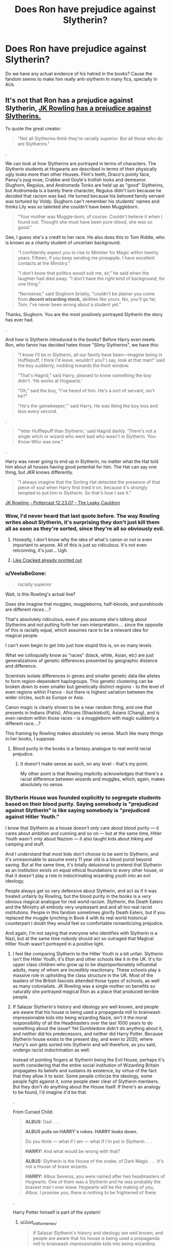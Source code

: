 #+TITLE: Does Ron have prejudice against Slytherin?

* Does Ron have prejudice against Slytherin?
:PROPERTIES:
:Author: DrTacoLord
:Score: 6
:DateUnix: 1560145468.0
:DateShort: 2019-Jun-10
:FlairText: Discussion
:END:
Do we have any actual evidence of his hatred in the books? Cause the fandom seems to make him really anti-slytherin In many fics, specially in AUs


** It's not that Ron has a prejudice against Slytherin, [[https://twitter.com/jk_rowling/status/596635888446218240?lang=en][*JK Rowling has a prejudice against Slytherins.*]]

To quote the great creator:

#+begin_quote
  "Not all Slytherins think they're racially superior. But all those who do are Slytherins."
#+end_quote

.

We can look at how Slytherins are portrayed in terms of characters. The Slytherin students at Hogwarts are described in terms of their physically ugly looks more than other Houses. Flint's teeth, Draco's pointy face, Pansy's pug nose, Crabbe and Goyle's trollish looks and demeanor. Slughorn, Regulus, and Andromeda Tonks are held up as "good" Slytherins, but Andromeda is a barely there character, Regulus didn't turn because he decided that racism was bad. He turned because his beloved family servant was tortured by Voldy. Slughorn can't remember his students' names and thinks Lily was so talented she couldn't have been Muggleborn.

#+begin_quote
  "Your mother was Muggle-born, of course. Couldn't believe it when I found out. Thought she must have been pure-blood, she was so good."
#+end_quote

Gee, I guess she's a credit to her race. He also does this to Tom Riddle, who is known as a charity student of uncertain background.

#+begin_quote
  "I confidently expect you to rise to Minister for Magic within twenty years. Fifteen, if you keep sending me pineapple. I have excellent contacts at the Ministry."

  "I don't know that politics would suit me, sir," he said when the laughter had died away. "I don't have the right kind of background, for one thing."

  "Nonsense," said Slughorn briskly, "couldn't be plainer you come from *decent wizarding stock,* abilities like yours. No, you'll go far, Tom, I've never been wrong about a student yet."
#+end_quote

Thanks, Slughorn. You are the most positively portrayed Slytherin the story has ever had.

.

And how is Slytherin introduced in the books? Before Harry even meets Ron, who fanon has decided hates those "Slimy Slytherins", we have this:

#+begin_quote
  "I know I'll be in Slytherin, all our family have been---imagine being in Hufflepuff, I think I'd leave, wouldn't you? I say, look at that man!" said the boy suddenly, nodding towards the front window.

  "That's Hagrid," said Harry, pleased to know something the boy didn't. ‘He works at Hogwarts.'

  "Oh," said the boy, "I've heard of him. He's a sort of servant, isn't he?"

  "He's the gamekeeper,'" said Harry. He was liking the boy less and less every second.
#+end_quote

.

#+begin_quote
  "‘etter Hufflepuff than Slytherin,' said Hagrid darkly. ‘There's not a single witch or wizard who went bad who wasn't in Slytherin. You-Know-Who was one."
#+end_quote

.

Harry was never going to end up in Slytherin, no matter what the Hat told him about all houses having good potential for him. The Hat can say one thing, but JKR knows differently.

#+begin_quote
  "I always imagine that the Sorting Hat detected the presence of that piece of soul when Harry first tried it on, because it's strongly tempted to put him in Slytherin. So that's how I see it."
#+end_quote

[[http://www.the-leaky-cauldron.org/2007/12/23/transcript-of-part-1-of-pottercast-s-jk-rowling-interview/][JK Rowling - Pottercast 12.23.07 - The Leaky Cauldron]]
:PROPERTIES:
:Author: 4ecks
:Score: 25
:DateUnix: 1560149720.0
:DateShort: 2019-Jun-10
:END:

*** Wow, I'd never heard that last quote before. The way Rowling writes about Slytherin, it's surprising they don't just kill them all as soon as they're sorted, since they're all so obviously evil.
:PROPERTIES:
:Author: The_Truthkeeper
:Score: 19
:DateUnix: 1560151777.0
:DateShort: 2019-Jun-10
:END:

**** Honestly, I don't know why the idea of what's canon or not is even important to anyone. All of this is just so ridiculous. It's not even retconning, it's just... Ugh.
:PROPERTIES:
:Author: VeelaBeGone
:Score: 14
:DateUnix: 1560157210.0
:DateShort: 2019-Jun-10
:END:


**** [[https://youtu.be/qDgk8RAckCE?t=3m15s][Like Cracked already pointed out]]
:PROPERTIES:
:Score: 1
:DateUnix: 1560165696.0
:DateShort: 2019-Jun-10
:END:


*** u/VeelaBeGone:
#+begin_quote
  racially superior
#+end_quote

Wait, is this Rowling's actual line?

Does she imagine that muggles, muggleborns, half-bloods, and purebloods are different /races/....?

That's absolutely ridiculous, even if you assume she's talking about Slytherins and not putting forth her own interpretation.... since the opposite of this is racially equal, which assumes race to be a relevant idea for magical people.

I can't even begin to get into just how stupid this is, on so many levels.

What we colloquially know as "races" (black, white, Asian, etc) are just generalizations of genetic differences presented by geographic distance and difference.

Scientists isolate differences in genes and smaller genetic data like alleles to form region-dependent haplogroups. This genetic clustering can be broken down to even smaller but genetically distinct regions - to the level of even regions within France - but there is highest variation between the wider circles, such as Europe or Asia.

Canon magic is clearly shown to be a near random thing, and one that presents in Indians (Patils), Africans (Shacklebolt), Asians (Chang), and is even random within those races - is a muggleborn with magic suddenly a different race....?

This framing by Rowling makes absolutely no sense. Much like many things in her books, I suppose.
:PROPERTIES:
:Author: VeelaBeGone
:Score: 8
:DateUnix: 1560157052.0
:DateShort: 2019-Jun-10
:END:

**** Blood purity in the books is a fantasy analogue to real world racial prejudice.
:PROPERTIES:
:Author: Just_in_it_for_memes
:Score: 14
:DateUnix: 1560157326.0
:DateShort: 2019-Jun-10
:END:

***** It doesn't make sense as such, on any level - that's my point.

My other point is that Rowling implicitly acknowledges that there's a racial difference between wizards and muggles, which, again, makes absolutely no sense.
:PROPERTIES:
:Author: VeelaBeGone
:Score: 6
:DateUnix: 1560157832.0
:DateShort: 2019-Jun-10
:END:


*** Slytherin House was founded explicitly to segregate students based on their blood purity. Saying somebody is "prejudiced against Slytherin" is like saying somebody is "prejudiced against Hitler Youth."

I know that Slytherin as a house doesn't /only/ care about blood purity --- it cares about ambition and cunning and so on --- but at the same time, Hitler Youth wasn't /only/ about Nazism --- it also taught kids about hiking and camping and stuff.

And I understand that most kids don't choose to be sent to Slytherin, and it's unreasonable to assume every 11 year old is a blood purist beyond saving. But at the same time, it's totally delusional to pretend that Slytherin as an institution exists on equal ethical foundations to every other house, or that it doesn't play a role in indoctrinating wizarding youth into an evil ideology.

People always get so very defensive about Slytherin, and act as if it was treated unfairly by Rowling, but the blood purity in the books is a /very/ obvious magical analogue for real world racism. Slytherin, the Death Eaters and the Ministry all embody very unpleasant and and all too real racist institutions. People in this fandom sometimes glorify Death Eaters, but if you replaced the muggle lynching in Book 4 with its real world historical counterpart I doubt they would feel so comfortable romanticizing prejudice.

And again, I'm not saying that everyone who identifies with Slytherin is a Nazi, but at the same time nobody should act so outraged that Magical Hitler Youth wasn't portrayed in a positive light.
:PROPERTIES:
:Author: Just_in_it_for_memes
:Score: 5
:DateUnix: 1560154562.0
:DateShort: 2019-Jun-10
:END:

**** I feel like comparing Slytherin to the Hitler Youth is a bit unfair. Slytherin isn't the Hitler Youth, it's Eton and other schools like it in the UK. It's for upper class children who grow up to be disproportionately influential adults, many of whom are incredibly reactionary. These schools play a massive role in upholding the class structure in the UK. Most of the leaders of the British fascists attended those types of schools, as well as many colonialists. JK Rowling was a single mother on benefits so naturally she portrayed magical Eton as a place that produced terrible people.
:PROPERTIES:
:Author: alphayamergo
:Score: 11
:DateUnix: 1560164358.0
:DateShort: 2019-Jun-10
:END:


**** If Salazar Slytherin's history and ideology are well known, and people are aware that his house is being used a propaganda mill to brainwash impressionable kids into being wizarding Nazis, isn't it the moral responsibility of all the Headmasters over the last 1000 years to do something about the issue? Yet Dumbledore didn't do anything about it, and neither did his predecessors, and neither did Harry Potter. Because Slytherin house exists to the present day, and even to 2020, where Harry's son gets sorted into Slytherin and will therefore, as you said, undergo racist indoctrination as well.

Instead of pointing fingers at Slytherin being the Evil House, perhaps it's worth considering that the entire social institution of Wizarding Britain propagates its beliefs and sustains its existence, by virtue of the fact that they allow it to exist. Some people criticize the ideology, some people fight against it, some people steer clear of Slytherin members. But they don't do anything about the House itself. If there's an analogy to be found, I'd imagine it'd be that.

.

From Cursed Child:

#+begin_quote
  *ALBUS:* Dad . . .

  *ALBUS pulls on HARRY's robes. HARRY looks down.*

  Do you think --- what if I am --- what if I'm put in Slytherin . . .

  *HARRY:* And what would be wrong with that?

  *ALBUS:* Slytherin is the House of the snake, of Dark Magic . . . It's not a House of brave wizards.

  *HARRY:* Albus Severus, you were named after two headmasters of Hogwarts. One of them was a Slytherin and he was probably the bravest man I ever knew. Hogwarts will be the making of you, Albus. I promise you, there is nothing to be frightened of there.
#+end_quote

.

Harry Potter himself is part of the system!
:PROPERTIES:
:Author: 4ecks
:Score: 4
:DateUnix: 1560157760.0
:DateShort: 2019-Jun-10
:END:

***** u/Just_in_it_for_memes:
#+begin_quote
  If Salazar Slytherin's history and ideology are well known, and people are aware that his house is being used a propaganda mill to brainwash impressionable kids into being wizarding Nazis, isn't it the moral responsibility of all the Headmasters over the last 1000 years to do something about the issue?
#+end_quote

It absolutely is --- I fully agree.

#+begin_quote
  Instead of pointing fingers at Slytherin being the Evil House, perhaps it's worth considering that the entire social institution of Wizarding Britain propagates its beliefs and sustains its existence, by virtue of the fact that they allow it to exist. Instead of pointing fingers at Slytherin being the Evil House, perhaps it's worth considering that the entire social institution of Wizarding Britain propagates its beliefs and sustains its existence, by virtue of the fact that they allow it to exist. Some people criticize the ideology, some people fight against it, some people steer clear of Slytherin members. But they don't do anything about the House itself. If there's an analogy to be found, I'd imagine it'd be that.
#+end_quote

Again, I fully agree. They should have done something about Slytherin decades ago, but blood purity is a prevalent and socially accepted ideology the magical Britain. And that's sadly not hard to believe --- racial segregation existed in the USA all the way until the mid 50's.

But I also think you're deflecting somewhat. You can't say that Sytherin isn't evil just because the rest of wizarding society bares some responsibility for allowing it's existence. That would be like saying Jim Crow laws weren't evil because the rest of America shared some of the blame.

Also, I think JKR said that canon Slytherin was reformed after the war, and it now admits muggleborns and doesn't segregate based on blood purity, so perhaps the depiction of Slytherin in the Cursed Child makes sense in that context.
:PROPERTIES:
:Author: Just_in_it_for_memes
:Score: 4
:DateUnix: 1560158469.0
:DateShort: 2019-Jun-10
:END:


** No he isn't. He shows "some" prejudice on the Horgwarts Express (when he says to Harry that every bad wizard went to Slytherin), but he is only 11 at this point (and most of this prejudice comes from his parents I would say). I have a lot more problems with a character like Hagrid, who shows the same prejudice while in his 50's (or 60's?).

Once at school, I don't remember Ron showing any prejudice to Slytherin, in fact I don't even remember Ron showing any thoughts to Slytherins. He hates Malfoy (that always try to edge him on with Harry) and his gangs, but beyond that he doesn't seem to care at all about the other Slytherins in school.

Even Harry seems to show more anti Slytherin prejudices, saying things like all the Slytherins hate him (though he had it's because he keeps beating them at Quidditch, showing some kind of . . . innocence in the middle of a civil war).

​

So no, I don't think Ron ever been truly prejudiced against Slytherin (except maybe right after the "Weasley is our King" song, though he could have redirected all his anger on Malfoy), and his fanon characterization of "You can't be with her, she is a /Snake/!" is just that, fanon.
:PROPERTIES:
:Author: PlusMortgage
:Score: 15
:DateUnix: 1560162414.0
:DateShort: 2019-Jun-10
:END:

*** u/Dina-M:
#+begin_quote
  No he isn't. He shows "some" prejudice on the Horgwarts Express (when he says to Harry that every bad wizard went to Slytherin), but he is only 11 at this point (and most of this prejudice comes from his parents I would say). I have a lot more problems with a character like Hagrid, who shows the same prejudice while in his 50's (or 60's?).
#+end_quote

That's a very good point, especially since it was Hagrid and not Ron who said the line about bad wizards going to Slytherin. The movie gives Ron the line, mainly because Harry's first meeting with Malfoy was cut and the movie needed to give Harry a reason to plead with the Sorting Hat to not put him in Slytherin.

On the train ride, Ron's main concern is what his family will say if he's not in Gryffindor like everyone else. His line is "I don't suppose Ravenclaw /would/ be too bad, but imagine if they put me in Slytherin."

(Even here he's echoing Hermione, who has just come and gone, saying that she wants to be in Gryffindor because it sounds "by far the best, but I suppose Ravenclaw wouldn't be too bad.")

You're right otherwise... I went through the books and Ron barely mentions Slytherin at all, Over the course of the series he really only has two real anti-Slytherin moments (once where he's upset at learning Salazar Slytherin was the one who started this whole "Pureblood" thing, and once after the Sorting Hat has urged the Houses to stand together and Ron's all "I'm not standing together with Slytherins").

So I would say he has SOME prejudices, but of the main three characters Ron definitely displays the LEAST anti-Slytherin prejudices.
:PROPERTIES:
:Author: Dina-M
:Score: 8
:DateUnix: 1560175409.0
:DateShort: 2019-Jun-10
:END:


** Ron despises Malfoy, but that's pretty much it. That, and quiditch, which is Malfoy related.

Sure, in the first book he says some unflattering stuff, but most of it is Hagrid. Harry is a lot more paranoid about slytherin than ron.
:PROPERTIES:
:Author: MajoorAnvers
:Score: 9
:DateUnix: 1560166717.0
:DateShort: 2019-Jun-10
:END:


** Nope. Ron being unreasonably anti-Slytherin is almost entirely fabricated by fanon.

Ron's line from the movies about how "No wizard that ever went bad wasn't in slytherin" is actually Hagrid's line in canon. Book-Ron actually expresses far less anti-Slytherin sentiment than Harry does.
:PROPERTIES:
:Author: Just_in_it_for_memes
:Score: 11
:DateUnix: 1560152794.0
:DateShort: 2019-Jun-10
:END:


** It's not just Ron that is anti-Slytherin. Everyone is. The whole series frames Slytherin as the so-called “evil house”. To my memory, the only somewhat positive Slytherin character there was was Slughorn, and he wasn't exactly an upstanding citizen.
:PROPERTIES:
:Author: sonofasnitchh
:Score: 5
:DateUnix: 1560148400.0
:DateShort: 2019-Jun-10
:END:


** In canon, Slytherin is the house of evil. I'd say that not everyone who gets sorted into Slytherin is evil - but after a few years surrounded by bigots and worse, few if any didn't join them.
:PROPERTIES:
:Author: Starfox5
:Score: 4
:DateUnix: 1560154218.0
:DateShort: 2019-Jun-10
:END:


** I'm not sure, doesn't help that slytherin is portrayed as - if your in that house you're evil and a death eater
:PROPERTIES:
:Author: gmoneyy420
:Score: 1
:DateUnix: 1560146770.0
:DateShort: 2019-Jun-10
:END:


** Yes
:PROPERTIES:
:Author: machjacob51141
:Score: 1
:DateUnix: 1560178187.0
:DateShort: 2019-Jun-10
:END:
